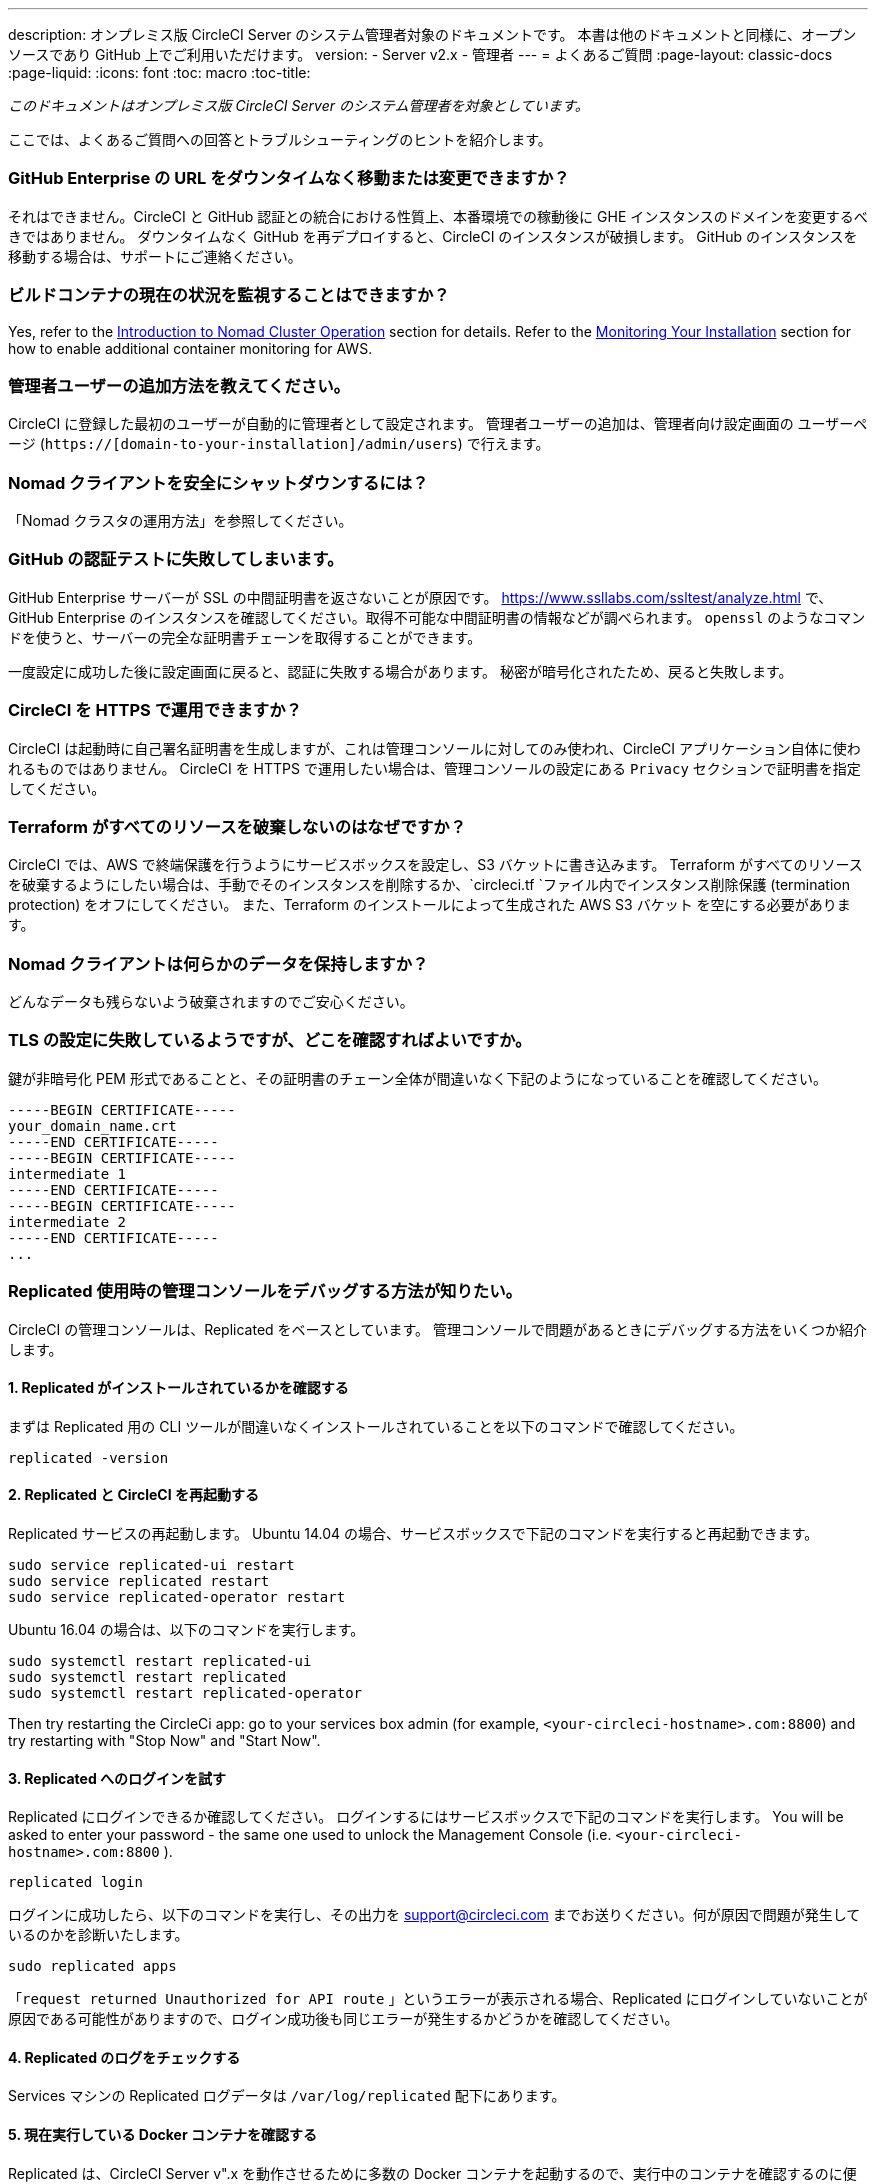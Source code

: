 ---
description: オンプレミス版 CircleCI Server のシステム管理者対象のドキュメントです。 
本書は他のドキュメントと同様に、オープンソースであり GitHub 上でご利用いただけます。
version:
- Server v2.x
- 管理者
---
= よくあるご質問
:page-layout: classic-docs
:page-liquid:
:icons: font
:toc: macro
:toc-title:

[.serveronly]_このドキュメントはオンプレミス版 CircleCI Server のシステム管理者を対象としています。_

ここでは、よくあるご質問への回答とトラブルシューティングのヒントを紹介します。

toc::[]

[discrete]
=== GitHub Enterprise の URL をダウンタイムなく移動または変更できますか？

それはできません。CircleCI と GitHub 認証との統合における性質上、本番環境での稼動後に GHE インスタンスのドメインを変更するべきではありません。 ダウンタイムなく GitHub を再デプロイすると、CircleCI のインスタンスが破損します。 GitHub のインスタンスを移動する場合は、サポートにご連絡ください。

[discrete]
=== ビルドコンテナの現在の状況を監視することはできますか？

Yes, refer to the <<nomad#basic-terminology-and-architecture, Introduction to Nomad Cluster Operation>> section for details. Refer to the <<monitoring#system-monitoring-metrics, Monitoring Your Installation>> section for how to enable additional container monitoring for AWS.

[discrete]
=== 管理者ユーザーの追加方法を教えてください。

CircleCI に登録した最初のユーザーが自動的に管理者として設定されます。 管理者ユーザーの追加は、管理者向け設定画面の ユーザーページ (`https://[domain-to-your-installation]/admin/users`) で行えます。

[discrete]
=== Nomad クライアントを安全にシャットダウンするには？

「Nomad クラスタの運用方法」を参照してください。

[discrete]
=== GitHub の認証テストに失敗してしまいます。

GitHub Enterprise サーバーが SSL の中間証明書を返さないことが原因です。 https://www.ssllabs.com/ssltest/analyze.html で、GitHub Enterprise のインスタンスを確認してください。取得不可能な中間証明書の情報などが調べられます。 `openssl` のようなコマンドを使うと、サーバーの完全な証明書チェーンを取得することができます。

一度設定に成功した後に設定画面に戻ると、認証に失敗する場合があります。 秘密が暗号化されたため、戻ると失敗します。

[discrete]
=== CircleCI を HTTPS で運用できますか？

CircleCI は起動時に自己署名証明書を生成しますが、これは管理コンソールに対してのみ使われ、CircleCI アプリケーション自体に使われるものではありません。 CircleCI を HTTPS で運用したい場合は、管理コンソールの設定にある `Privacy` セクションで証明書を指定してください。

[discrete]
=== Terraform がすべてのリソースを破棄しないのはなぜですか？

CircleCI では、AWS で終端保護を行うようにサービスボックスを設定し、S3 バケットに書き込みます。 Terraform がすべてのリソースを破棄するようにしたい場合は、手動でそのインスタンスを削除するか、`circleci.tf `ファイル内でインスタンス削除保護 (termination protection) をオフにしてください。 また、Terraform のインストールによって生成された AWS S3 バケット を空にする必要があります。

[discrete]
=== Nomad クライアントは何らかのデータを保持しますか？

どんなデータも残らないよう破棄されますのでご安心ください。

[discrete]
=== TLS の設定に失敗しているようですが、どこを確認すればよいですか。

鍵が非暗号化 PEM 形式であることと、その証明書のチェーン全体が間違いなく下記のようになっていることを確認してください。

```
-----BEGIN CERTIFICATE-----
your_domain_name.crt
-----END CERTIFICATE-----
-----BEGIN CERTIFICATE-----
intermediate 1
-----END CERTIFICATE-----
-----BEGIN CERTIFICATE-----
intermediate 2
-----END CERTIFICATE-----
...
```

[discrete]
=== Replicated 使用時の管理コンソールをデバッグする方法が知りたい。

CircleCI の管理コンソールは、Replicated をベースとしています。 管理コンソールで問題があるときにデバッグする方法をいくつか紹介します。

[discrete]
==== 1. Replicated がインストールされているかを確認する

まずは Replicated 用の CLI ツールが間違いなくインストールされていることを以下のコマンドで確認してください。

```shell
replicated -version
```

[discrete]
==== 2. Replicated と CircleCI を再起動する

Replicated サービスの再起動します。 Ubuntu 14.04 の場合、サービスボックスで下記のコマンドを実行すると再起動できます。

```shell
sudo service replicated-ui restart
sudo service replicated restart
sudo service replicated-operator restart
```

Ubuntu 16.04 の場合は、以下のコマンドを実行します。

```shell
sudo systemctl restart replicated-ui
sudo systemctl restart replicated
sudo systemctl restart replicated-operator
```

Then try restarting the CircleCi app: go to your services box admin (for example, `<your-circleci-hostname>.com:8800`) and try restarting with "Stop Now" and "Start Now".

// add screenshot showing StopNow and StartNow -->

[discrete]
==== 3. Replicated へのログインを試す

Replicated にログインできるか確認してください。 ログインするにはサービスボックスで下記のコマンドを実行します。 You will be asked to enter your password - the same one used
to unlock the Management Console (i.e.  `<your-circleci-hostname>.com:8800` ).

```shell
replicated login
```

ログインに成功したら、以下のコマンドを実行し、その出力を support@circleci.com までお送りください。何が原因で問題が発生しているのかを診断いたします。

```shell
sudo replicated apps
```

「`request returned Unauthorized for API route` 」というエラーが表示される場合、Replicated にログインしていないことが原因である可能性がありますので、ログイン成功後も同じエラーが発生するかどうかを確認してください。

[discrete]
==== 4.  Replicated のログをチェックする

Services マシンの Replicated ログデータは `/var/log/replicated` 配下にあります。

[discrete]
==== 5. 現在実行している Docker コンテナを確認する

Replicated は、CircleCI Server v".x を動作させるために多数の Docker コンテナを起動するので、実行中のコンテナを確認するのに便利です。

実行中のコンテナを確認するには、 `sudo docker ps` を実行します。すると、以下のような出力が表示されます。

```shell
$ sudo docker ps
CONTAINER ID        IMAGE                                                                 COMMAND                  CREATED             STATUS              PORTS                                                                                                                                                    NAMES
eb2970306859        172.31.72.162:9874/circleci-api-service:0.1.6910-8b54ef9              "circleci-service-run"   26 hours
ago        Up 26 hours         0.0.0.0:32872->80/tcp, 0.0.0.0:32871->443/tcp, 0.0.0.0:8082->3000/tcp,
0.0.0.0:32870->6010/tcp, 0.0.0.0:32869->8585/tcp                                  api-service

01d26714f5f5        172.31.72.162:9874/circleci-workflows-conductor:0.1.38931-1a904bc8    "/service/docker-ent…   "   26 hours
ago        Up 26 hours         0.0.0.0:9998->9998/tcp, 0.0.0.0:32868->80/tcp, 0.0.0.0:32867->443/tcp,
0.0.0.0:9999->3000/tcp, 0.0.0.0:32866->8585/tcp                                   workflows-conductor

0cc6e4248cfb        172.31.72.162:9874/circleci-permissions-service:0.1.1195-b617002      "/service/docker-ent…   "   26 hours
ago        Up 26 hours         0.0.0.0:3013->3000/tcp
permissions-service

9e6efc98b7d6        172.31.72.162:9874/circleci-cron-service:0.1.680-1fcd8d2              "circleci-service-run"   26 hours
ago        Up 26 hours         0.0.0.0:4261->4261/tcp                                                                                                                                   cron-service
8c40bd1cecf6        172.31.72.162:9874/circleci-federations-service:0.1.1134-72edcbc      "/service/docker-ent…   "   26 hours
ago        Up 26 hours         0.0.0.0:3145->3145/tcp, 0.0.0.0:8010->8010/tcp, 0.0.0.0:8090->8090/tcp                                                                                   federations-service
71c71941684f        172.31.72.162:9874/circleci-contexts-service:0.1.6073-5275cd5         "./docker-entrypoint…   "   26 hours
ago        Up 26 hours         0.0.0.0:2718->2718/tcp, 0.0.0.0:3011->3011/tcp, 0.0.0.0:8091->8091/tcp                                                                                   contexts-service
71ffeb230a90        172.31.72.162:9874/circleci-domain-service:0.1.4040-eb63b67           "/service/docker-ent…   "   26 hours
ago        Up 26 hours         0.0.0.0:3014->3000/tcp                                                                                                                                   domain-service
eb22d3c10dd8        172.31.72.162:9874/circleci-audit-log-service:0.1.587-fa47042         "circleci-service-run"   26 hours
ago        Up 26 hours                                                                                                                                                                  audit-log-service
243d9082e35c        172.31.72.162:9874/circleci-frontend:0.1.203321-501fada               "/docker-entrypoint.…   "   26 hours
ago        Up 26 hours         0.0.0.0:80->80/tcp, 0.0.0.0:443->443/tcp, 0.0.0.0:4434->4434/tcp                                                                                         frontend
af34ca3346a7        172.31.72.162:9874/circleci-picard-dispatcher:0.1.10401-aa50e85       "circleci-service-run"   26 hours
ago        Up 26 hours                                                                                                                                                                  picard-dispatcher
fb0ee1b02d48        172.31.72.162:9874/circleci-vm-service:0.1.1370-ad05648               "vm-service-service-…   "   26 hours ago        Up 26 hours         0.0.0.0:3001->3000/tcp                                                                                                                                   vm-service
3708dc80c63e        172.31.72.162:9874/circleci-vm-scaler:0.1.1370-ad05648                "/scaler-entrypoint.…   "   26 hours
ago        Up 26 hours         0.0.0.0:32865->5432/tcp                                                                                                                                  vm-scaler
77bc9d0b4ac9        172.31.72.162:9874/circleci-vm-gc:0.1.1370-ad05648                    "docker-entrypoint.s…   "   26 hours
ago        Up 26 hours         0.0.0.0:32864->5432/tcp                                                                                                                                  vm-gc
4b02f202a05d        172.31.72.162:9874/circleci-output-processing:0.1.10386-741e1d1       "output-processor-se…   "   26 hours
ago        Up 26 hours         0.0.0.0:8585->8585/tcp, 0.0.0.0:32863->80/tcp, 0.0.0.0:32862->443/tcp                                                                                    picard-output-processor
b8f982d32989        172.31.72.162:9874/circleci-frontend:0.1.203321-501fada               "/docker-entrypoint.…   "   26 hours ago        Up 26 hours         0.0.0.0:32861->80/tcp, 0.0.0.0:32860->443/tcp, 0.0.0.0:32859->4434/tcp                                                                                   dispatcher
601c363a0c38        172.31.72.162:9874/circleci-frontend:0.1.203321-501fada               "/docker-entrypoint.…   "   26 hours
ago        Up 26 hours         0.0.0.0:32858->80/tcp, 0.0.0.0:32857->443/tcp, 0.0.0.0:32856->4434/tcp                                                                                   legacy-notifier
f2190c5f3aa9        172.31.72.162:9874/mongo:3.6.6-jessie                                 "/entrypoint.sh"         26 hours
ago        Up 26 hours         0.0.0.0:27017->27017/tcp                                                                                                                                 mongo
3cbbd959f42e        172.31.72.162:9874/telegraf:1.6.4                                     "/telegraf-entrypoin…   "   26 hours
ago        Up 26 hours         0.0.0.0:8125->8125/udp, 0.0.0.0:32771->8092/udp, 0.0.0.0:32855->8094/tcp                                                                                 telegraf
15b090e8cc02        172.31.72.162:9874/circleci-schedulerer:0.1.10388-741e1d1             "circleci-service-run"   26 hours
ago        Up 26 hours                                                                                                                                                                  picard-scheduler
fb967bd3bca0        172.31.72.162:9874/circleci-server-nomad:0.5.6-5.1                    "/nomad-entrypoint.sh"   26 hours
ago        Up 26 hours         0.0.0.0:4646-4648->4646-4648/tcp                                                                                                                         nomad
7e0743ee2bfc        172.31.72.162:9874/circleci-test-results:0.1.1136-b4d94f6             "circleci-service-run"   26 hours
ago        Up 26 hours         0.0.0.0:2719->2719/tcp, 0.0.0.0:3012->3012/tcp                                                                                                           test-results
0a95802c87dc        172.31.72.162:9874/circleci-slanger:0.4.117-42f7e6c                   "/docker-entrypoint.…   "   26 hours
ago        Up 26 hours         0.0.0.0:4567->4567/tcp, 0.0.0.0:8081->8080/tcp                                                                                                           slanger
ca445870a057        172.31.72.162:9874/circleci-postgres-script-enhance:0.1.9-38edabf     "docker-entrypoint.s…   "   26 hours
ago        Up 26 hours         0.0.0.0:5432->5432/tcp                                                                                                                                   postgres
a563a228a93a        172.31.72.162:9874/circleci-server-ready-agent:0.1.105-0193c73        "/server-ready-agent"    26 hours
ago        Up 26 hours         0.0.0.0:8099->8000/tcp                                                                                                                                   ready-agent
d6f9aaae5cf2        172.31.72.162:9874/circleci-server-usage-stats:0.1.122-70f28aa        "bash -c /src/entryp…   "   26 hours
ago        Up 26 hours                                                                                                                                                                  usage-stats
086a53d9a1a5        registry.replicated.com/library/statsd-graphite:0.3.7                 "/usr/bin/supervisor…   "   26 hours
ago        Up 26 hours         0.0.0.0:32851->2443/tcp, 0.0.0.0:32770->8125/udp                                                                                                         replicated-statsd
cc5e062844be        172.31.72.162:9874/circleci-shutdown-hook-poller:0.1.32-9c553b4       "/usr/local/bin/pyth…   "   26 hours
ago        Up 26 hours                                                                                                                                                                  musing_volhard
9609f04c2203        172.31.72.162:9874/circleci-rabbitmq-delayed:3.6.6-management-12      "docker-entrypoint.s…   "   26 hours
ago        Up 26 hours         0.0.0.0:5672->5672/tcp, 0.0.0.0:15672->15672/tcp, 0.0.0.0:32850->4369/tcp, 0.0.0.0:32849->5671/tcp, 0.0.0.0:32848->15671/tcp, 0.0.0.0:32847->25672/tcp   rabbitmq
2bc0cfe43639        172.31.72.162:9874/tutum-logrotate:latest                             "crond -f"               26 hours
ago        Up 26 hours                                                                                                                                                                  hardcore_cray
79aa857e23b4        172.31.72.162:9874/circleci-vault-cci:0.3.8-e2823f6                   "./docker-entrypoint…   "   26 hours
ago        Up 26 hours         0.0.0.0:8200-8201->8200-8201/tcp                                                                                                                         vault-cci
b3e317c9d62f        172.31.72.162:9874/redis:4.0.10                                       "docker-entrypoint.s…   "   26 hours
ago        Up 26 hours         0.0.0.0:6379->6379/tcp                                                                                                                                   redis
f2d3f77891f0        172.31.72.162:9874/circleci-nomad-metrics:0.1.90-1448fa7              "/usr/local/bin/dock…   "   26 hours
ago        Up 26 hours                                                                                                                                                                  nomad-metrics
1947a7038f24        172.31.72.162:9874/redis:4.0.10                                       "docker-entrypoint.s…   "   26 hours
ago        Up 26 hours         0.0.0.0:32846->6379/tcp                                                                                                                                  slanger-redis
3899237a5782        172.31.72.162:9874/circleci-exim:0.2.54-697cd08                       "/docker-entrypoint.…   "   26 hours
ago        Up 26 hours         0.0.0.0:2525->25/tcp                                                                                                                                     exim
97ebdb831a7e        registry.replicated.com/library/retraced:1.2.2                        "/src/replicated-aud…   "   26 hours
ago        Up 26 hours         3000/tcp                                                                                                                                                 retraced-processor
a0b806f3fad2        registry.replicated.com/library/retraced:1.2.2                        "/src/replicated-aud…   "   26 hours
ago        Up 26 hours         172.17.0.1:32771->3000/tcp                                                                                                                               retraced-api
19dec5045f6e        registry.replicated.com/library/retraced:1.2.2                        "/bin/sh -c '/usr/lo…   "   26 hours
ago        Up 26 hours         3000/tcp                                                                                                                                                 retraced-cron
7b83a3a193da        registry.replicated.com/library/retraced-postgres:10.5-20181009       "docker-entrypoint.s…   "   26 hours
ago        Up 26 hours         5432/tcp                                                                                                                                                 retraced-postgres
029e8f454890        registry.replicated.com/library/retraced-nsq:v1.0.0-compat-20180619   "/bin/sh -c nsqd"        26 hours
ago        Up 26 hours         4150-4151/tcp, 4160-4161/tcp, 4170-4171/tcp                                                                                                              retraced-nsqd
500619f53e80        quay.io/replicated/replicated-operator:current                        "/usr/bin/replicated…   "   26 hours
ago        Up 26 hours                                                                                                                                                                  replicated-operator
e1c752b4bd6c        quay.io/replicated/replicated:current                                 "entrypoint.sh -d"       26 hours
ago        Up 26 hours         0.0.0.0:9874-9879->9874-9879/tcp                                                                                                                         replicated
1668846c1c7a        quay.io/replicated/replicated-ui:current                              "/usr/bin/replicated…   "   26 hours
ago        Up 26 hours         0.0.0.0:8800->8800/tcp                                                                                                                                   replicated-ui
f958cf3e8762        registry.replicated.com/library/premkit:1.2.0                         "/usr/bin/premkit da…   "   3 weeks
ago         Up 26 hours         80/tcp, 443/tcp, 2080/tcp, 0.0.0.0:9880->2443/tcp                                                                                                        replicated-premkit

```

Services マシンからの`sudo docker ps`の出力を support@circleci.com にお送りください。問題の原因を診断いたします。
